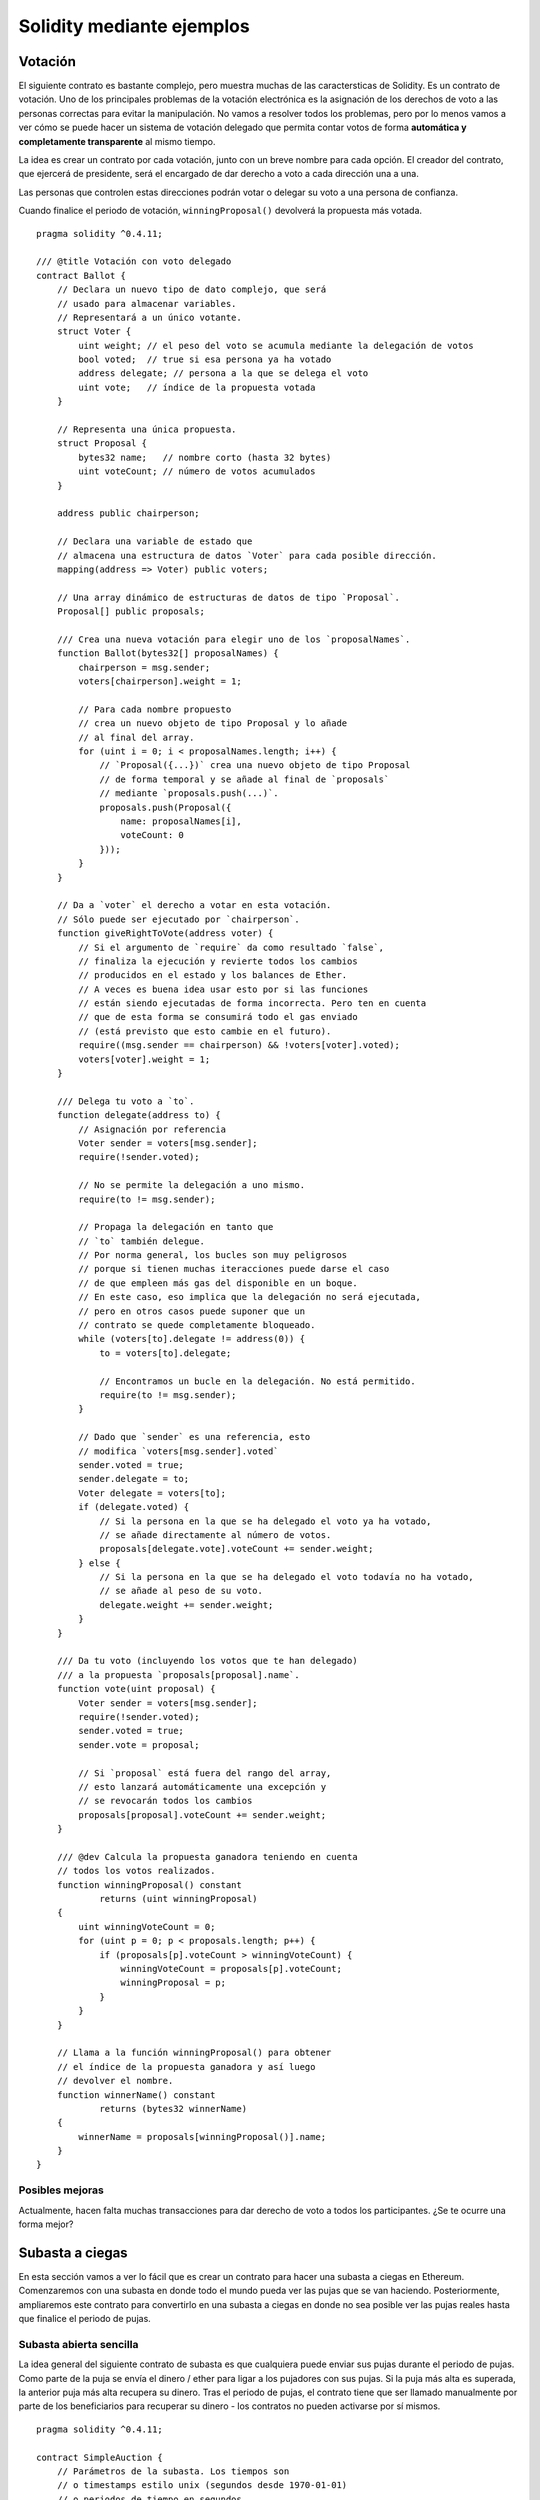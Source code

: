 ##########################
Solidity mediante ejemplos
##########################

.. index:: voting, ballot

.. _voting:

********
Votación
********

El siguiente contrato es bastante complejo, pero muestra
muchas de las caractersticas de Solidity. Es un contrato
de votación. Uno de los principales problemas de la votación
electrónica es la asignación de los derechos de voto a las
personas correctas para evitar la manipulación. No vamos a resolver
todos los problemas, pero por lo menos vamos a ver cómo se puede
hacer un sistema de votación delegado que permita contar votos
de forma **automática y completamente transparente** al mismo tiempo.

La idea es crear un contrato por cada votación,
junto con un breve nombre para cada opción.
El creador del contrato, que ejercerá de presidente,
será el encargado de dar derecho a voto a cada
dirección una a una.

Las personas que controlen estas direcciones podrán
votar o delegar su voto a una persona de confianza.

Cuando finalice el periodo de votación, ``winningProposal()``
devolverá la propuesta más votada.

::

    pragma solidity ^0.4.11;

    /// @title Votación con voto delegado
    contract Ballot {
        // Declara un nuevo tipo de dato complejo, que será
        // usado para almacenar variables.
        // Representará a un único votante.
        struct Voter {
            uint weight; // el peso del voto se acumula mediante la delegación de votos
            bool voted;  // true si esa persona ya ha votado
            address delegate; // persona a la que se delega el voto
            uint vote;   // índice de la propuesta votada
        }

        // Representa una única propuesta.
        struct Proposal {
            bytes32 name;   // nombre corto (hasta 32 bytes)
            uint voteCount; // número de votos acumulados
        }

        address public chairperson;

        // Declara una variable de estado que
        // almacena una estructura de datos `Voter` para cada posible dirección.
        mapping(address => Voter) public voters;

        // Una array dinámico de estructuras de datos de tipo `Proposal`.
        Proposal[] public proposals;

        /// Crea una nueva votación para elegir uno de los `proposalNames`.
        function Ballot(bytes32[] proposalNames) {
            chairperson = msg.sender;
            voters[chairperson].weight = 1;

            // Para cada nombre propuesto
            // crea un nuevo objeto de tipo Proposal y lo añade
            // al final del array.
            for (uint i = 0; i < proposalNames.length; i++) {
                // `Proposal({...})` crea una nuevo objeto de tipo Proposal
                // de forma temporal y se añade al final de `proposals`
                // mediante `proposals.push(...)`.
                proposals.push(Proposal({
                    name: proposalNames[i],
                    voteCount: 0
                }));
            }
        }

        // Da a `voter` el derecho a votar en esta votación.
        // Sólo puede ser ejecutado por `chairperson`.
        function giveRightToVote(address voter) {
            // Si el argumento de `require` da como resultado `false`,
            // finaliza la ejecución y revierte todos los cambios
            // producidos en el estado y los balances de Ether.
            // A veces es buena idea usar esto por si las funciones
            // están siendo ejecutadas de forma incorrecta. Pero ten en cuenta
            // que de esta forma se consumirá todo el gas enviado
            // (está previsto que esto cambie en el futuro).
            require((msg.sender == chairperson) && !voters[voter].voted);
            voters[voter].weight = 1;
        }

        /// Delega tu voto a `to`.
        function delegate(address to) {
            // Asignación por referencia
            Voter sender = voters[msg.sender];
            require(!sender.voted);

            // No se permite la delegación a uno mismo.
            require(to != msg.sender);

            // Propaga la delegación en tanto que
            // `to` también delegue.
            // Por norma general, los bucles son muy peligrosos
            // porque si tienen muchas iteracciones puede darse el caso
            // de que empleen más gas del disponible en un boque.
            // En este caso, eso implica que la delegación no será ejecutada,
            // pero en otros casos puede suponer que un
            // contrato se quede completamente bloqueado.
            while (voters[to].delegate != address(0)) {
                to = voters[to].delegate;

                // Encontramos un bucle en la delegación. No está permitido.
                require(to != msg.sender);
            }

            // Dado que `sender` es una referencia, esto
            // modifica `voters[msg.sender].voted`
            sender.voted = true;
            sender.delegate = to;
            Voter delegate = voters[to];
            if (delegate.voted) {
                // Si la persona en la que se ha delegado el voto ya ha votado,
                // se añade directamente al número de votos.
                proposals[delegate.vote].voteCount += sender.weight;
            } else {
                // Si la persona en la que se ha delegado el voto todavía no ha votado,
                // se añade al peso de su voto.
                delegate.weight += sender.weight;
            }
        }

        /// Da tu voto (incluyendo los votos que te han delegado)
        /// a la propuesta `proposals[proposal].name`.
        function vote(uint proposal) {
            Voter sender = voters[msg.sender];
            require(!sender.voted);
            sender.voted = true;
            sender.vote = proposal;

            // Si `proposal` está fuera del rango del array,
            // esto lanzará automáticamente una excepción y
            // se revocarán todos los cambios
            proposals[proposal].voteCount += sender.weight;
        }

        /// @dev Calcula la propuesta ganadora teniendo en cuenta
        // todos los votos realizados.
        function winningProposal() constant
                returns (uint winningProposal)
        {
            uint winningVoteCount = 0;
            for (uint p = 0; p < proposals.length; p++) {
                if (proposals[p].voteCount > winningVoteCount) {
                    winningVoteCount = proposals[p].voteCount;
                    winningProposal = p;
                }
            }
        }

        // Llama a la función winningProposal() para obtener
        // el índice de la propuesta ganadora y así luego
        // devolver el nombre.
        function winnerName() constant
                returns (bytes32 winnerName)
        {
            winnerName = proposals[winningProposal()].name;
        }
    }

Posibles mejoras
================

Actualmente, hacen falta muchas transacciones para dar derecho
de voto a todos los participantes. ¿Se te ocurre una forma mejor?

.. index:: auction;blind, auction;open, blind auction, open auction

****************
Subasta a ciegas
****************

En esta sección vamos a ver lo fácil que es crear
un contrato para hacer una subasta a ciegas en Ethereum.
Comenzaremos con una subasta en donde todo el mundo pueda
ver las pujas que se van haciendo. Posteriormente, ampliaremos
este contrato para convertirlo en una subasta a ciegas
en donde no sea posible ver las pujas reales hasta que finalice el
periodo de pujas.

.. _simple_auction:

Subasta abierta sencilla
========================

La idea general del siguiente contrato de subasta es que
cualquiera puede enviar sus pujas durante el periodo de pujas.
Como parte de la puja se envía el dinero / ether para ligar
a los pujadores con sus pujas. Si la puja más alta es superada,
la anterior puja más alta recupera su dinero.
Tras el periodo de pujas, el contrato tiene que ser llamado
manualmente por parte de los beneficiarios para recuperar
su dinero - los contratos no pueden activarse por sí mismos.

::

    pragma solidity ^0.4.11;

    contract SimpleAuction {
        // Parámetros de la subasta. Los tiempos son
        // o timestamps estilo unix (segundos desde 1970-01-01)
        // o periodos de tiempo en segundos.
        address public beneficiary;
        uint public auctionStart;
        uint public biddingTime;

        // Estado actual de la subasta.
        address public highestBidder;
        uint public highestBid;

        // Retiradas de dinero permitidas de las anteriores pujas
        mapping(address => uint) pendingReturns;

        // Fijado como true al final, no permite ningún cambio.
        bool ended;

        // Eventos que serán emitidos al realizar algún cambio
        event HighestBidIncreased(address bidder, uint amount);
        event AuctionEnded(address winner, uint amount);

        // Lo siguiente es lo que se conoce como un comentario natspec,
        // se identifican por las tres barras inclinadas.
        // Se mostrarán cuando se pregunte al usuario
        // si quiere confirmar la transacción.

        /// Crea una subasta sencilla con un periodo de pujas
        /// de `_biddingTime` segundos. El beneficiario de
        /// las pujas es la dirección `_beneficiary`.
        function SimpleAuction(
            uint _biddingTime,
            address _beneficiary
        ) {
            beneficiary = _beneficiary;
            auctionStart = now;
            biddingTime = _biddingTime;
        }

        /// Puja en la subasta con el valor enviado
        /// en la misma transacción.
        /// El valor pujado sólo será devuelto
        /// si la puja no es ganadora.
        function bid() payable {
            // No hacen falta argumentos, toda
            // la información necesaria es parte de
            // la transacción. La palabra payable
            // es necesaria para que la función pueda recibir Ether.

            // Revierte la llamada si el periodo
            // se pujas ha finalizado.
            require(now <= (auctionStart + biddingTime));

            // Si la puja no es la más alta,
            // envía el dinero de vuelta.
            require(msg.value > highestBid);

            if (highestBidder != 0) {
                // Devolver el dinero usando
                // highestBidder.send(highestBid) es un riesgo
                // para la seguridad, porque la llamada puede ser evitada
                // por el usuario elevando la pila de llamadas a 1023.
                // Siempre es más seguro dejar que los receptores
                // saquen su propio dinero.
                pendingReturns[highestBidder] += highestBid;
            }
            highestBidder = msg.sender;
            highestBid = msg.value;
            HighestBidIncreased(msg.sender, msg.value);
        }

        /// Retira una puja que fue superada.
        function withdraw() returns (bool) {
            var amount = pendingReturns[msg.sender];
            if (amount > 0) {
                // Es importante poner esto a cero porque el receptor
                // puede llamar de nuevo a esta función como parte
                // de la recepción antes de que `send` devuelva su valor.
                pendingReturns[msg.sender] = 0;

                if (!msg.sender.send(amount)) {
                    // Aquí no es necesario lanzar una excepción.
                    // Basta con devolver la cantidad a su valor anterior.
                    pendingReturns[msg.sender] = amount;
                    return false;
                }
            }
            return true;
        }

        /// Finaliza la subasta y envía la puja más alta
        /// al beneficiario.
        function auctionEnd() {
            // Es una buena práctica estructurar las funciones que interactúan
            // con otros contratos (i.e. llaman a funciones o envían ether)
            // en tres fases:
            // 1. comprobación de las condiciones
            // 2. ejecución de las acciones (pudiendo cambiar las condiciones)
            // 3. interacción con otros contratos
            // Si estas fases se entremezclasen, otros contratos podrían 
            // volver a llamar a este contrato y modificar el estado
            // o hacer que algunas partes (pago de ether) se ejecute multiples veces.
            // Si se llama a funciones internas que interactúan con otros contratos,
            // deben considerarse como interacciones con contratos externos.

            // 1. Condiciones
            require(now >= (auctionStart + biddingTime)); // la subasta aún no ha acabado
            require(!ended); // esta función ya ha sido llamada

            // 2. Ejecución
            ended = true;
            AuctionEnded(highestBidder, highestBid);

            // 3. Interacción
            beneficiary.transfer(highestBid);
        }
    }

Subasta a ciegas
================

A continuación, se va a extender la subasta abierta anterior
a una subasta a ciegas. La ventaja de una subasta a ciegas
es que conforme se acaba el plazo de pujas, no aumenta la presión.
Crear una subasta a ciegas en una plataforma de computación
transparente puede parecer contradictorio, pero la criptografía
lo hace posible.

Durante el **periodo de puja**, una pujador no envía su puja
como tal, sino una versión hasheada de la misma.
Puesto que en la actualidad se considera que es prácticamente
imposible encontrar dos valores (suficientemente largos)
cuyos hashes son iguales, el pujador realiza la puja de esa forma.
Tras el periodo de puja, los pujadores tienen que revelar
sus pujas. Para ello, envían los valores descrifrados y el 
contrato comprueba que el valor del hash se corresponde con
el proporcionado durante el periodo de puja.

Otra complicación es cómo hacer la subasta
**vinculante y ciega** al mismo tiempo: la única manera de
evitar que el pujador no envíe el dinero tras ganar
la subasta, es haciendo que lo envíe junto con la puja.
Puesto que las transferencias de valor no pueden ser
ocultadas en Ethereum, cualquiera podrá ver la cantidad.

El siguiente contrato soluciona este problema al
aceptar cualquier valor que sea al menos tan alto como
lo pujado. Puesto que esto sólo se podrá comprobar durante
la fase de revelación, algunas pujas podrán ser **inválidas**.
Esto es así a propósito (incluso sirve para prevenir errores
en caso de envíar pujas con valores muy altos). Los pujadores
pueden confundir a su competencia realizando multiples pujas
inválidas con valores altos o bajos.

::

    pragma solidity ^0.4.11;

    contract BlindAuction {
        struct Bid {
            bytes32 blindedBid;
            uint deposit;
        }

        address public beneficiary;
        uint public auctionStart;
        uint public biddingEnd;
        uint public revealEnd;
        bool public ended;

        mapping(address => Bid[]) public bids;

        address public highestBidder;
        uint public highestBid;

        // Retiradas permitidas de pujas previas
        mapping(address => uint) pendingReturns;

        event AuctionEnded(address winner, uint highestBid);
        
        /// Los modificadores son una forma cómoda de validar los
        /// inputs de las funciones. Abajo se puede ver cómo
        /// `onlyBefore` se aplica a `bid`.
        /// El nuevo cuerpo de la función pasa a ser el del modificador,
        /// sustituyendo `_` por el anterior cuerpo de la función.
        modifier onlyBefore(uint _time) { require(now < _time); _; }
        modifier onlyAfter(uint _time) { require(now > _time); _; }

        function BlindAuction(
            uint _biddingTime,
            uint _revealTime,
            address _beneficiary
        ) {
            beneficiary = _beneficiary;
            auctionStart = now;
            biddingEnd = now + _biddingTime;
            revealEnd = biddingEnd + _revealTime;
        }
        
        /// Efectúa la puja de manera oculta con `_blindedBid`=
        /// keccak256(value, fake, secret).
        /// El ether enviado sólo se recuperará si la puja se revela de 
        /// forma correcta durante la fase de revelacin. La puja es
        /// válida si el ether junto al que se envía es al menos "value"
        /// y "fake" no es cierto. Poner "fake" como verdadero y no enviar
        /// la cantidad exacta, son formas de ocultar la verdadera puja
        /// y aún así realizar el depósito necesario. La misma dirección
        /// puede realizar múltiples pujas.
        function bid(bytes32 _blindedBid)
            payable
            onlyBefore(biddingEnd)
        {
            bids[msg.sender].push(Bid({
                blindedBid: _blindedBid,
                deposit: msg.value
            }));
        }
    
        /// Revela tus pujas ocultas. Recuperarás los fondos de todas 
        /// las pujas inválidas ocultadas de forma correcta y de
        /// todas las pujas salvo en aquellos casos en que sea la más alta.
        function reveal(
            uint[] _values,
            bool[] _fake,
            bytes32[] _secret
        )
            onlyAfter(biddingEnd)
            onlyBefore(revealEnd)
        {
            uint length = bids[msg.sender].length;
            require(_values.length == length);
            require(_fake.length == length);
            require(_secret.length == length);

            uint refund;
            for (uint i = 0; i < length; i++) {
                var bid = bids[msg.sender][i];
                var (value, fake, secret) =
                        (_values[i], _fake[i], _secret[i]);
                if (bid.blindedBid != keccak256(value, fake, secret)) {
                    // La puja no ha sido correctamente revelada.
                    // No se recuperan los fondos depositados.
                    continue;
                }
                refund += bid.deposit;
                if (!fake && bid.deposit >= value) {
                    if (placeBid(msg.sender, value))
                        refund -= value;
                }
                // Hace que el emisor no pueda reclamar dos veces
                // el mismo depósito.
                bid.blindedBid = 0;
            }
            msg.sender.transfer(refund);
        }
        
        // Esta función es "internal", lo que significa que sólo
        // se podrá llamar desde el propio contrato (o contratos
        // que deriven de él).
        function placeBid(address bidder, uint value) internal
                returns (bool success)
        {
            if (value <= highestBid) {
                return false;
            }
            if (highestBidder != 0) {
                // Refund the previously highest bidder.
                pendingReturns[highestBidder] += highestBid;
            }
            highestBid = value;
            highestBidder = bidder;
            return true;
        }
        
        /// Retira una puja que ha sido superada.
        function withdraw() returns (bool) {
            var amount = pendingReturns[msg.sender];
            if (amount > 0) {
                // Es importante poner esto a cero porque el receptor
                // puede llamar a esta función de nuevo como parte
                // de la recepción antes de que `send` devuelva su valor.
                // (ver la observacin de arriba sobre condiciones -> efectos
                // -> interacción).
                pendingReturns[msg.sender] = 0;

                if (!msg.sender.send(amount)){
                    // Aquí no es necesario lanzar una excepción.
                    // Basta con devolver la cantidad a su valor anterior.
                    pendingReturns[msg.sender] = amount;
                    return false;
                }
            }
            return true;
        }

        /// Finaliza la subasta y envía la puja más alta
        /// al beneficiario.
        function auctionEnd()
            onlyAfter(revealEnd)
        {
            require(!ended);
            AuctionEnded(highestBidder, highestBid);
            ended = true;
            // Enviamos todo el dinero que tenemos, porque
            // parte de las devoluciones pueden haber fallado.
            beneficiary.transfer(this.balance);
        }
    }

.. index:: purchase, remote purchase, escrow

*************************
Compra a distancia segura
*************************

::

    pragma solidity ^0.4.11;

    contract Purchase {
        uint public value;
        address public seller;
        address public buyer;
        enum State { Created, Locked, Inactive }
        State public state;

        function Purchase() payable {
            seller = msg.sender;
            value = msg.value / 2;
            require((2 * value) == msg.value);
        }

        modifier condition(bool _condition) {
            require(_condition);
            _;
        }

        modifier onlyBuyer() {
            require(msg.sender == buyer);
            _;
        }

        modifier onlySeller() {
            require(msg.sender == seller);
            _;
        }

        modifier inState(State _state) {
            require(state == _state);
            _;
        }

        event Aborted();
        event PurchaseConfirmed();
        event ItemReceived();
        
        /// Aborta la compra y reclama el ether.
        /// Sólo puede ser llamado por el vendedor
        /// antes de que el contrato se cierre.
        function abort()
            onlySeller
            inState(State.Created)
        {
            Aborted();
            state = State.Inactive;
            seller.transfer(this.balance);
        }
        
        /// Confirma la compra por parte del comprador.
        /// La transacción debe incluir la cantidad de ether
        /// multiplicada por 2. El ether quedará bloqueado
        /// hasta que se llame a confirmReceived.
        function confirmPurchase()
            inState(State.Created)
            condition(msg.value == (2 * value))
            payable
        {
            PurchaseConfirmed();
            buyer = msg.sender;
            state = State.Locked;
        }
        
        /// Confirma que tú (el comprador) has recibido el
        /// artículo. Esto desbloqueará el ether.
        function confirmReceived()
            onlyBuyer
            inState(State.Locked)
        {
            ItemReceived();
            // Es importante que primero se cambie el estado para
            // para evitar que los contratos a los que se llama
            // abajo mediante `send` puedan volver a ejecutar esto.
            state = State.Inactive;

            // NOTA: Esto permite bloquear los fondos tanto al comprador
            // como al vendedor - debe usarse el patrón withdraw.

            buyer.transfer(value);
            seller.transfer(this.balance);
        }
    }

*******************
Canal de micropagos
*******************

Por escribir.

